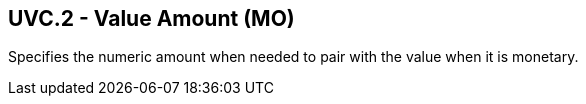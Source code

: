 == UVC.2 - Value Amount (MO)

[datatype-definition]
Specifies the numeric amount when needed to pair with the value when it is monetary.

